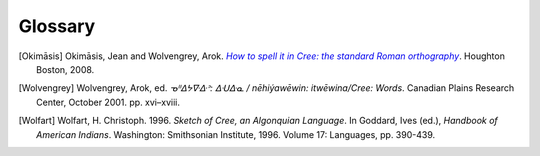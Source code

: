 .. Glossary of terms

--------
Glossary
--------

.. glossary::
  :sorted:

  syllabics
  Canadian Aboriginal syllabics
    **Syllabics** is a writing system for nêhiyawêwin (in syllabics, ᓀᐦᐃᔭᐍᐏᐣ)
    that uses symbols to represent full syllables. Cree syllabics form a part of
    the **Canadian Aboriginal syllabics** writing system family.

  Cans
    The :term:`ISO 15924` code for :term:`Canadian Aboriginal syllabics`.

  Latn
    The :term:`ISO 15924` code for the Latin writing system, including
    :term:`Standard Roman Orthography`.

  SRO
  Standard Roman Orthography
    **Standard Roman Orthography** or **SRO** is a writing system for
    nêhiyawêwin that uses the Latin alphabet (the same alphabet as English and
    French). Initial attempts to write nêhiyawêwin in the Latin alphabet
    resulted in several different spellings, and several different ways to write
    the same thing [Okimāsis]_. **SRO** is a common way to write nêhiyawêwin
    words in Latin script. Even though **SRO** attempts to be uniform, there are
    still variations, such as the use of :term:`circumflexes<circumflex>` (âêîô)
    or :term:`macrons<macron>` (āēīō).

    See also, `Beginning to read Plains Cree in Standard Roman Orthography
    <http://creeliteracy.org/beginning-to-read-plains-cree-in-standard-roman-orthography/what-is-sro/>`_.

  ISO 15924
    **ISO 15924** defines four letter codes for every writing systems in common
    use.

    See also:
    `ISO 15924 on Wikipedia <https://en.wikipedia.org/wiki/ISO_15924>`_,
    `List of ISO 15924 <https://www.unicode.org/iso15924/iso15924-codes.html>`_.

  orthography
    **Orthography** is the set of rules for writing a certain language.
    **Orthography** is Greek for "correct writing".

  macron
    A **macron** is the little bar on top of a vowel (◌̄), used to represent
    long vowels in nêhiyawêwin.

  circumflex
    A **circumflex** is the little hat on top of a vowel (◌̂), used to represent
    long vowels in nêhiyawêwin

  transliterator
  transcriptor
  converter
    A **transliterator** is a tool that converts between two different writing
    systems. Other words for such a tool include **transcriptor** and
    **converter**.

  Plains Cree
  Cree Y-dialect
  nêhiyawêwin
    **Plains Cree**, **Cree Y-Dialect**, or **nêhiyawêwin** is the most
    widely-spoken Cree dialect. Notably, many words which have a "th" in Woods
    Cree and words that have a "n" in Swampy Cree have a "y" in Plains Cree;
    this is why Plains Cree is also known as the Cree Y-dialect.

  sandhi
    Changes to pronunciation across word and *morpheme* boundaries. In Cree,
    this may when two morphemes are joined such as *pîhc-* and *-âyihk*. Written
    in SRO, it's *pîhc-âyihk*. Sandhi in Cree means that the "c" in the first
    morpheme and the "â" in the next morpheme should be pronounced together. Hence,
    it is pronounced as \* *pîh-câ-yihk*. The syllabics transliteration should be
    written as it is pronounced, thus *pîhc-âyihk* should be rendered as
    **ᐲᐦᒑᔨᕽ** and not as **ᐲᐦᐨ-ᐋᔨᕽ**.

    For a more thorough description of sandhi in Cree, see [Wolfart]_ and
    [Wolvengrey]_.

.. These may be needed in future versions of the package.

  soft hyphen
    TODO: definition

  crk
    TODO: definition

  eng
    TODO: definition


.. [Okimāsis] Okimāsis, Jean and Wolvengrey, Arok.
   |title|_. Houghton Boston, 2008.
.. _title: http://resources.atlas-ling.ca/media/How_To_Spell_It_In_Cree-Standard_Orthography-Plains-Cree.pdf
.. |title| replace:: *How to spell it in Cree: the standard Roman orthography*
.. [Wolvengrey] Wolvengrey, Arok, ed.
   *ᓀᐦᐃᔭᐍᐏᐣ: ᐃᑗᐏᓇ / nēhiýawēwin: itwēwina/Cree: Words*.
   Canadian Plains Research Center, October 2001. pp. xvi–xviii.
.. [Wolfart] Wolfart, H. Christoph. 1996.
   *Sketch of Cree, an Algonquian Language*.
   In Goddard, Ives (ed.), *Handbook of American Indians*.
   Washington: Smithsonian Institute, 1996. Volume 17: Languages, pp. 390-439.
